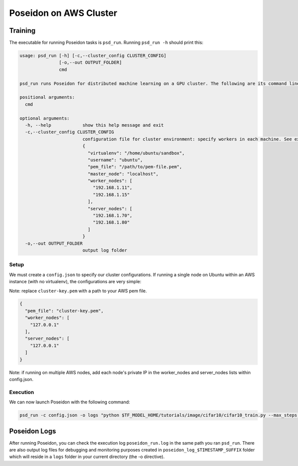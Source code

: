 Poseidon on AWS Cluster
=======================

Training
--------

The executable for running Poseidon tasks is ``psd_run``. Running ``psd_run -h`` should print this:

.. code::

    usage: psd_run [-h] [-c,--cluster_config CLUSTER_CONFIG]
                   [-o,--out OUTPUT_FOLDER]
                   cmd

    psd_run runs Poseidon for distributed machine learning on a GPU cluster. The following are its command line arguments.

    positional arguments:
      cmd

    optional arguments:
      -h, --help            show this help message and exit
      -c,--cluster_config CLUSTER_CONFIG
                            configuration file for cluster environment: specify workers in each machine. See example: 
                            {
                              "virtualenv": "/home/ubuntu/sandbox",
                              "username": "ubuntu",
                              "pem_file": "/path/to/pem-file.pem",
                              "master_node": "localhost",
                              "worker_nodes": [
                                "192.168.1.11",
                                "192.168.1.15"
                              ],
                              "server_nodes": [
                                "192.168.1.70",
                                "192.168.1.80"
                              ]
                            }
      -o,--out OUTPUT_FOLDER
                            output log folder

Setup
^^^^^

We must create a ``config.json`` to specify our cluster configurations. If running a single node on Ubuntu within an AWS instance (with no virtualenv), the configurations are very simple:

Note: replace ``cluster-key.pem`` with a path to your AWS pem file.

.. code:: json

    {
      "pem_file": "cluster-key.pem",
      "worker_nodes": [
        "127.0.0.1"
      ],
      "server_nodes": [
        "127.0.0.1"
      ]
    }

Note: if running on multiple AWS nodes, add each node's private IP in the worker_nodes and server_nodes lists within config.json.

Execution
^^^^^^^^^

We can now launch Poseidon with the following command:

.. code:: bash
    
    psd_run -c config.json -o logs "python $TF_MODEL_HOME/tutorials/image/cifar10/cifar10_train.py --max_steps 1000"

Poseidon Logs
-------------

After running Poseidon, you can check the execution log ``poseidon_run.log`` in the same path you ran ``psd_run``. There are also output log files for debugging and monitoring purposes created in ``poseidon_log_$TIMESTAMP_SUFFIX`` folder which will reside in a ``logs`` folder in your current directory (the -o directive).


